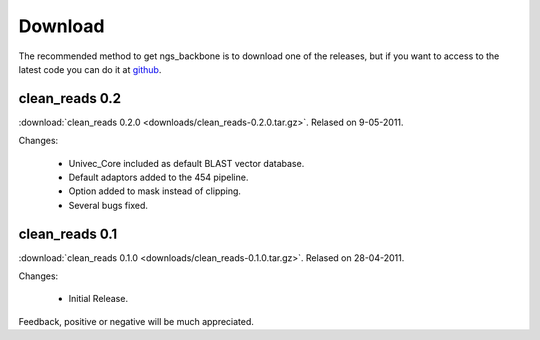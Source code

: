 
Download
========

The recommended method to get ngs_backbone is to download one of the releases, but if you want to access to the latest code you can do it at github_.

clean_reads 0.2
---------------

:download:`clean_reads 0.2.0 <downloads/clean_reads-0.2.0.tar.gz>`. Relased on 9-05-2011.

Changes:

 * Univec_Core included as default BLAST vector database.
 * Default adaptors added to the 454 pipeline.
 * Option added to mask instead of clipping.
 * Several bugs fixed.

clean_reads 0.1
---------------

:download:`clean_reads 0.1.0 <downloads/clean_reads-0.1.0.tar.gz>`. Relased on 28-04-2011.

Changes:

 * Initial Release.

Feedback, positive or negative will be much appreciated.

.. _github: http://github.com/JoseBlanca/franklin

